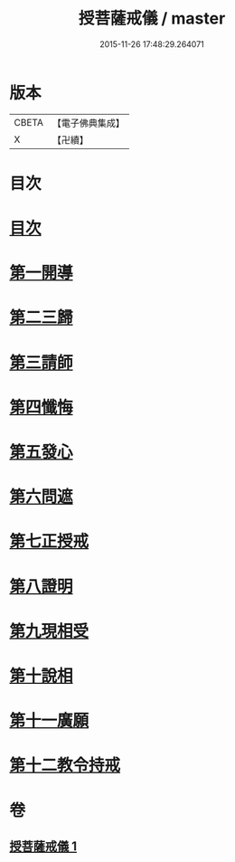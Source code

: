 #+TITLE: 授菩薩戒儀 / master
#+DATE: 2015-11-26 17:48:29.264071
* 版本
 |     CBETA|【電子佛典集成】|
 |         X|【卍續】    |

* 目次
* [[file:KR6k0249_001.txt::001-0354b3][目次]]
* [[file:KR6k0249_001.txt::001-0354b9][第一開導]]
* [[file:KR6k0249_001.txt::0354c9][第二三歸]]
* [[file:KR6k0249_001.txt::0354c15][第三請師]]
* [[file:KR6k0249_001.txt::0355a7][第四懺悔]]
* [[file:KR6k0249_001.txt::0355c11][第五發心]]
* [[file:KR6k0249_001.txt::0356a1][第六問遮]]
* [[file:KR6k0249_001.txt::0356a15][第七正授戒]]
* [[file:KR6k0249_001.txt::0356b9][第八證明]]
* [[file:KR6k0249_001.txt::0356b14][第九現相受]]
* [[file:KR6k0249_001.txt::0356c1][第十說相]]
* [[file:KR6k0249_001.txt::0356c23][第十一廣願]]
* [[file:KR6k0249_001.txt::0357a15][第十二教令持戒]]
* 卷
** [[file:KR6k0249_001.txt][授菩薩戒儀 1]]
